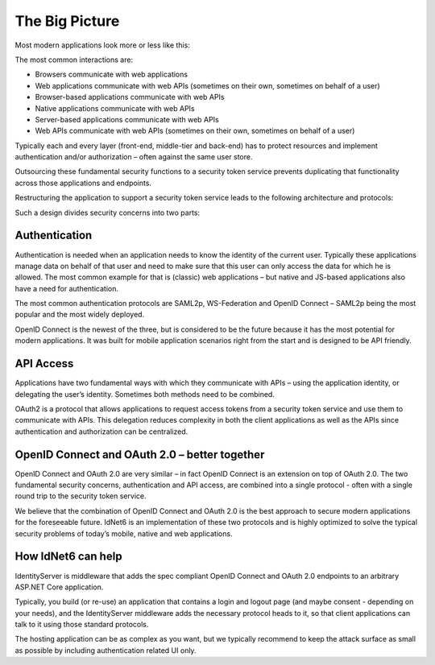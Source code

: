 The Big Picture
===============

Most modern applications look more or less like this:

.. image:: images/appArch.png

The most common interactions are:

* Browsers communicate with web applications

* Web applications communicate with web APIs (sometimes on their own, sometimes on behalf of a user)

* Browser-based applications communicate with web APIs

* Native applications communicate with web APIs

* Server-based applications communicate with web APIs

* Web APIs communicate with web APIs (sometimes on their own, sometimes on behalf of a user)

Typically each and every layer (front-end, middle-tier and back-end) has to protect resources and
implement authentication and/or authorization – often against the same user store.

Outsourcing these fundamental security functions to a security token service prevents duplicating that functionality across those applications and endpoints.

Restructuring the application to support a security token service leads to the following architecture and protocols:

.. image:: images/protocols.png

Such a design divides security concerns into two parts:

Authentication
^^^^^^^^^^^^^^
Authentication is needed when an application needs to know the identity of the current user.
Typically these applications manage data on behalf of that user and need to make sure that this user can only
access the data for which he is allowed. The most common example for that is (classic) web applications –
but native and JS-based applications also have a need for authentication.

The most common authentication protocols are SAML2p, WS-Federation and OpenID Connect – SAML2p being the
most popular and the most widely deployed.

OpenID Connect is the newest of the three, but is considered to be the future because it has the
most potential for modern applications. It was built for mobile application scenarios right from the start
and is designed to be API friendly.

API Access
^^^^^^^^^^
Applications have two fundamental ways with which they communicate with APIs – using the application identity,
or delegating the user’s identity. Sometimes both methods need to be combined.

OAuth2 is a protocol that allows applications to request access tokens from a security token service and use them
to communicate with APIs. This delegation reduces complexity in both the client applications as well as the APIs since
authentication and authorization can be centralized.

OpenID Connect and OAuth 2.0 – better together
^^^^^^^^^^^^^^^^^^^^^^^^^^^^^^^^^^^^^^^^^^^^^^
OpenID Connect and OAuth 2.0 are very similar – in fact OpenID Connect is an extension on top of OAuth 2.0.
The two fundamental security concerns, authentication and API access, are combined into a  single protocol - often with a single round trip to the security token service. 

We believe that the combination of OpenID Connect and OAuth 2.0 is the best approach to secure modern
applications for the foreseeable future. IdNet6 is an implementation of these two protocols and is
highly optimized to solve the typical security problems of today’s mobile, native and web applications.

How IdNet6 can help
^^^^^^^^^^^^^^^^^^^^^^^^^^^^
IdentityServer is middleware that adds the spec compliant OpenID Connect and OAuth 2.0 endpoints to an arbitrary ASP.NET Core application.

Typically, you build (or re-use) an application that contains a login and logout page (and maybe consent - depending on your needs),
and the IdentityServer middleware adds the necessary protocol heads to it, so that client applications can talk to it using those standard protocols.

.. image:: images/middleware.png

The hosting application can be as complex as you want, but we typically recommend to keep the attack surface as small as possible by including
authentication related UI only.
